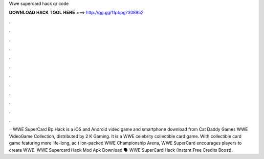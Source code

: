 Wwe supercard hack qr code

𝐃𝐎𝐖𝐍𝐋𝐎𝐀𝐃 𝐇𝐀𝐂𝐊 𝐓𝐎𝐎𝐋 𝐇𝐄𝐑𝐄 ===> http://gg.gg/11pbpg?308952

.

.

.

.

.

.

.

.

.

.

.

.

 · WWE SuperCard Bp Hack is a iOS and Android video game and smartphone download from Cat Daddy Games WWE VideoGame Collection, distributed by 2 K Gaming. It is a WWE celebrity collectible card game. With collectible card game featuring more life-long, ac t ion-packed WWE Championship Arena, WWE SuperCard encourages players to create WWE. WWE Supercard Hack Mod Apk Download 🗣️ WWE SuperCard Hack (Instant Free Credits Boost).